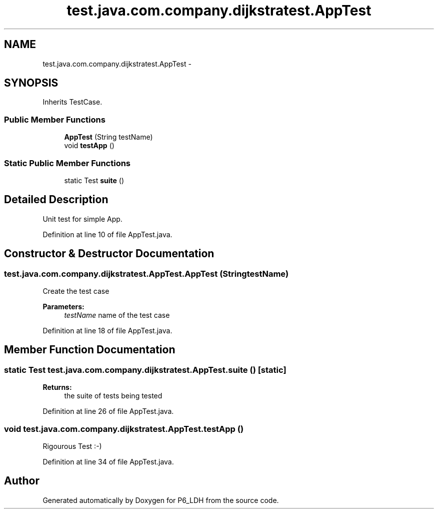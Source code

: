 .TH "test.java.com.company.dijkstratest.AppTest" 3 "Tue Dec 17 2013" "Version 1.0" "P6_LDH" \" -*- nroff -*-
.ad l
.nh
.SH NAME
test.java.com.company.dijkstratest.AppTest \- 
.SH SYNOPSIS
.br
.PP
.PP
Inherits TestCase\&.
.SS "Public Member Functions"

.in +1c
.ti -1c
.RI "\fBAppTest\fP (String testName)"
.br
.ti -1c
.RI "void \fBtestApp\fP ()"
.br
.in -1c
.SS "Static Public Member Functions"

.in +1c
.ti -1c
.RI "static Test \fBsuite\fP ()"
.br
.in -1c
.SH "Detailed Description"
.PP 
Unit test for simple App\&. 
.PP
Definition at line 10 of file AppTest\&.java\&.
.SH "Constructor & Destructor Documentation"
.PP 
.SS "test\&.java\&.com\&.company\&.dijkstratest\&.AppTest\&.AppTest (StringtestName)"
Create the test case
.PP
\fBParameters:\fP
.RS 4
\fItestName\fP name of the test case 
.RE
.PP

.PP
Definition at line 18 of file AppTest\&.java\&.
.SH "Member Function Documentation"
.PP 
.SS "static Test test\&.java\&.com\&.company\&.dijkstratest\&.AppTest\&.suite ()\fC [static]\fP"

.PP
\fBReturns:\fP
.RS 4
the suite of tests being tested 
.RE
.PP

.PP
Definition at line 26 of file AppTest\&.java\&.
.SS "void test\&.java\&.com\&.company\&.dijkstratest\&.AppTest\&.testApp ()"
Rigourous Test :-) 
.PP
Definition at line 34 of file AppTest\&.java\&.

.SH "Author"
.PP 
Generated automatically by Doxygen for P6_LDH from the source code\&.
